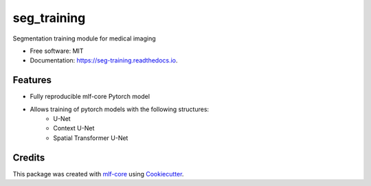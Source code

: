 ============
seg_training
============

.. image:: https://github.com/asd/seg_training/workflows/Train%20seg_training%20using%20CPU/badge.svg
        :target: https://github.com/asd/seg_training/workflows/Train%20seg_training%20using%20CPU/badge.svg
        :alt: Github Workflow CPU Training seg_training Status

.. image:: https://github.com/asd/seg_training/workflows/Publish%20Container%20to%20Docker%20Packages/badge.svg
        :target: https://github.com/asd/seg_training/workflows/Publish%20Container%20to%20Docker%20Packages/badge.svg
        :alt: Publish Container to Docker Packages

.. image:: https://github.com/asd/seg_training/workflows/mlf-core%20lint/badge.svg
        :target: https://github.com/asd/seg_training/workflows/mlf-core%20lint/badge.svg
        :alt: mlf-core lint


.. image:: https://readthedocs.org/projects/seg_training/badge/?version=latest
        :target: https://seg_training.readthedocs.io/en/latest/?badge=latest
        :alt: Documentation Status

Segmentation training module for medical imaging


* Free software: MIT
* Documentation: https://seg-training.readthedocs.io.


Features
--------

* Fully reproducible mlf-core Pytorch model
* Allows training of pytorch models with the following structures:
    * U-Net
    * Context U-Net
    * Spatial Transformer U-Net

Credits
-------

This package was created with `mlf-core`_ using Cookiecutter_.

.. _mlf-core: https://mlf-core.readthedocs.io/en/latest/
.. _Cookiecutter: https://github.com/audreyr/cookiecutter
